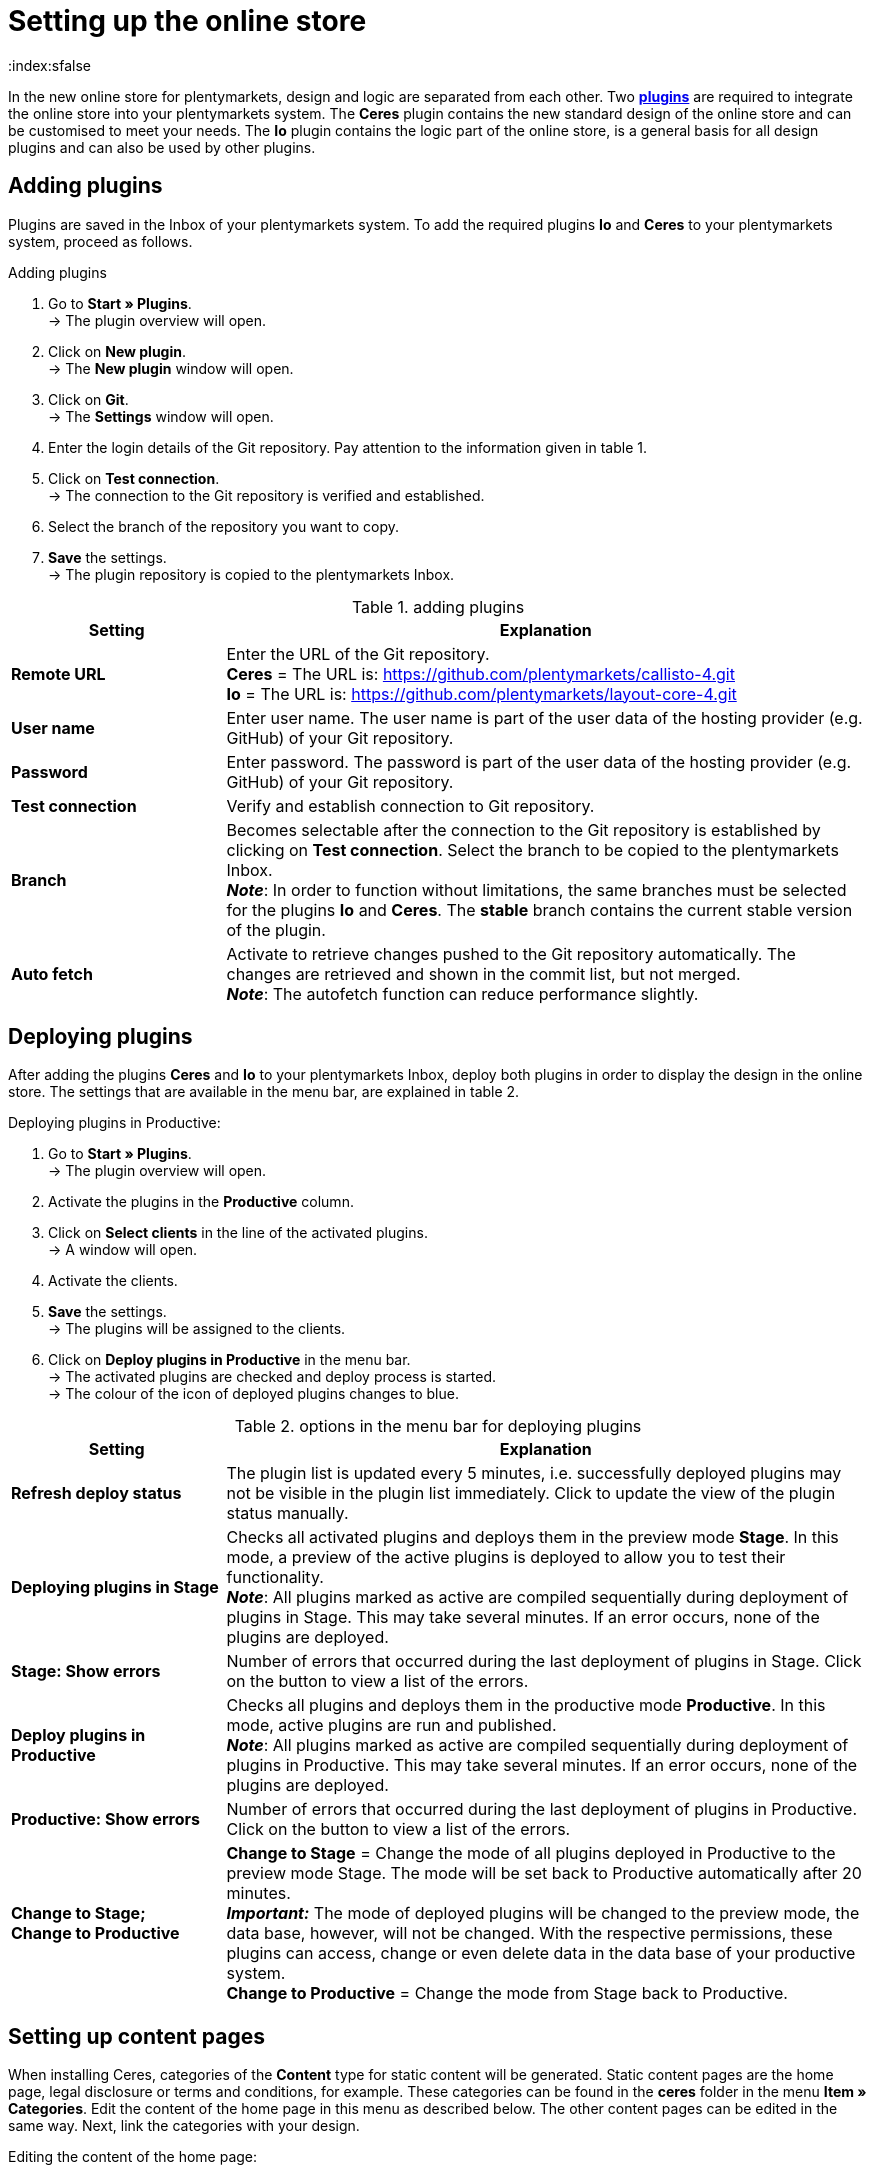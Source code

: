 = Setting up the online store
:keywords: Ceres, design, standard design, plugin, template plugin
:description: Standard design Ceres in plentymarkets: Set up your online store with the new the template plugin Ceres in your plentymarkets system.
:index:sfalse

In the new online store for plentymarkets, design and logic are separated from each other. Two **<<plugins#, plugins>>** are required to integrate the online store into your plentymarkets system. The **Ceres** plugin contains the new standard design of the online store and can be customised to meet your needs. The **Io** plugin contains the logic part of the online store, is a general basis for all design plugins and can also be used by other plugins.

== Adding plugins

Plugins are saved in the Inbox of your plentymarkets system. To add the required plugins **Io** and **Ceres** to your plentymarkets system, proceed as follows.

[.instruction]
Adding plugins

. Go to **Start » Plugins**. +
→ The plugin overview will open.
. Click on **New plugin**. +
→ The **New plugin** window will open.
. Click on **Git**. +
→ The **Settings** window will open.
. Enter the login details of the Git repository. Pay attention to the information given in table 1.
. Click on **Test connection**. +
→ The connection to the Git repository is verified and established.
. Select the branch of the repository you want to copy.
. **Save** the settings. +
→ The plugin repository is copied to the plentymarkets Inbox.

.adding plugins
[cols="1,3"]
|====
|Setting |Explanation

| **Remote URL**
|Enter the URL of the Git repository. +
**Ceres** = The URL is: https://github.com/plentymarkets/callisto-4.git +
**Io** = The URL is: https://github.com/plentymarkets/layout-core-4.git

| **User name**
|Enter user name. The user name is part of the user data of the hosting provider (e.g. GitHub) of your Git repository.

| **Password**
|Enter password. The password is part of the user data of the hosting provider (e.g. GitHub) of your Git repository.

| **Test connection**
|Verify and establish connection to Git repository.

| **Branch**
|Becomes selectable after the connection to the Git repository is established by clicking on **Test connection**. Select the branch to be copied to the plentymarkets Inbox. +
**__Note__**: In order to function without limitations, the same branches must be selected for the plugins **Io** and **Ceres**. The **stable** branch contains the current stable version of the plugin.

| **Auto fetch**
|Activate to retrieve changes pushed to the Git repository automatically. The changes are retrieved and shown in the commit list, but not merged. +
**__Note__**: The autofetch function can reduce performance slightly.
|====

// h2>Plugins über den Marketplace hinzufügen</h2> <p>TODO</p
== Deploying plugins

After adding the plugins **Ceres** and **Io** to your plentymarkets Inbox, deploy both plugins in order to display the design in the online store. The settings that are available in the menu bar, are explained in table 2.

[.instruction]
Deploying plugins in Productive:

. Go to **Start » Plugins**. +
→ The plugin overview will open.
. Activate the plugins in the **Productive** column.
. Click on **Select clients** in the line of the activated plugins. +
→ A window will open.
. Activate the clients.
. **Save** the settings. +
→ The plugins will be assigned to the clients.
. Click on **Deploy plugins in Productive** in the menu bar. +
→ The activated plugins are checked and deploy process is started. +
→ The colour of the icon of deployed plugins changes to blue.

.options in the menu bar for deploying plugins
[cols="1,3"]
|====
|Setting |Explanation

| **Refresh deploy status**
|The plugin list is updated every 5 minutes, i.e. successfully deployed plugins may not be visible in the plugin list immediately. Click to update the view of the plugin status manually.

| **Deploying plugins in Stage**
|Checks all activated plugins and deploys them in the preview mode **Stage**. In this mode, a preview of the active plugins is deployed to allow you to test their functionality. +
**__Note__**: All plugins marked as active are compiled sequentially during deployment of plugins in Stage. This may take several minutes. If an error occurs, none of the plugins are deployed.

| **Stage: Show errors**
|Number of errors that occurred during the last deployment of plugins in Stage. Click on the button to view a list of the errors.

| **Deploy plugins in Productive**
|Checks all plugins and deploys them in the productive mode **Productive**. In this mode, active plugins are run and published. +
**__Note__**: All plugins marked as active are compiled sequentially during deployment of plugins in Productive. This may take several minutes. If an error occurs, none of the plugins are deployed.

| **Productive: Show errors**
|Number of errors that occurred during the last deployment of plugins in Productive. Click on the button to view a list of the errors.

| **Change to Stage; +
Change to Productive**
| **Change to Stage** = Change the mode of all plugins deployed in Productive to the preview mode Stage. The mode will be set back to Productive automatically after 20 minutes. +
**__Important:__** The mode of deployed plugins will be changed to the preview mode, the data base, however, will not be changed. With the respective permissions, these plugins can access, change or even delete data in the data base of your productive system. +
**Change to Productive** = Change the mode from Stage back to Productive.
|====

== Setting up content pages

When installing Ceres, categories of the **Content** type for static content will be generated. Static content pages are the home page, legal disclosure or terms and conditions, for example. These categories can be found in the **ceres** folder in the menu **Item » Categories**. Edit the content of the home page in this menu as described below. The other content pages can be edited in the same way. Next, link the categories with your design.

[.instruction]
Editing the content of the home page:

. Go to **Item » Categories**.
. Expand the main category **ceres**.
. Click on the category **Home page**. +
→ The category will open in a new tab.
. Click on the **Template** tab.
. Make changes to the code. Note that you have to use HTML and Twig syntax.
. **Save** the settings. +
→ The content will be saved in the **CategoryTemplates** plugin. +
→ The **CategoryTemplates** plugin will be displayed in the menu **Start » Plugins**.

[.instruction]
Linking the home page:

. Go to **Start » Plugins**. +
→ The plugin overview will open.
. Click on **Ceres**. +
→ The plugin will open in a new tab.
. Click on **Search** in the **Home page** row of the **Categories** tab. +
→ The **Select category** window will open.
. Expand the main category **ceres**.
. Select the **Home page** category.
. Click on **Select**. +
→ The category is linked to the design.
. **Save** the settings.

Link all other pages in the same way. Then, activate the **CategoryTemplates** plugin and deploy your activated plugins in **Productive**.

[.instruction]
Deploying CategoryTemplates:

. Go to **Start » Plugins**. +
→ The plugin overview will open.
. Activate the **CategoryTemplates** plugin in the **Productive** column.
. Click on **Select clients** in the line of the activated plugin. +
→ A window will open.
. Activate the clients.
. **Save** the settings. +
→ The plugins will be assigned to the clients.
. Click on **Deploy plugins in Productive** in the menu bar. +
→ The activated plugins are checked and deploy process is started. +
→ The colour of the icon of deployed plugins changes to blue.

== Carrying out design settings

You can make changes to your design by carrying out the design settings. No programming experience is required. To carry out the design settings, proceed as follows.

=== Customising the header and footer

Customise the header and the footer of your design. Display your own logo and design the footer content according to your requirements. The store features, for example, are a great way to highlight the features of your online store, such as free shipping.

[.instruction]
Customising the header and footer:

. Go to **Start » Plugins**. +
→ The plugin overview will open.
. Click on **Ceres**. +
→ The plugin will open in a new tab.
. Open the **Header** or the **Footer** tab.
. Carry out the settings as desired. Pay attention to the information given in table 3.
. **Save** the settings.

.Customising the header and footer
[cols="1,3"]
|====
|Setting |Explanation

2+|Tab: Header

| **URL to your company logo**
|Enter the URL to your company logo. The company logo can be uploaded in the **Documents** tab of a category, for example.

| **Fix the navigation bar at the top of the page**
|Activate to fix the navigation bar at the top in your online store.

2+|Tab: Footer

| **Number of store features**
|Select the number of features to be displayed in the footer of the online store. +
**0** = Do not display any store features. +
**1** = Only display the first store feature in the footer. +
**2** = Display the first and the second store feature in the footer. +
**3** = Display all three store features in the footer.

| **Text of first store feature**; +
**Text of second store feature**; +
**Text of third store feature**
|Enter the text for the store feature. The text will be displayed next to a green check mark in the footer.

| **Number of columns**
|Select the number of columns to be displayed in the footer of the online store. +
**1** = Only display the first column in the footer. +
**2** = Display the first and the second column in the footer. +
**3** = Display all three columns in the footer.

| **Title of first column**
|Enter the title of the first column to be displayed in the footer of the online store.

| **List of category IDs to display in first column**
|Enter the IDs of categories of the **Content** type to be displayed in the first footer column of the online store. +
**__Note__**: Multiple IDs must be separated by commas.

| **Title of second column**
|Enter the title of the second column to be displayed in the footer of the online store.

| **List of category IDs to display in second column**
|Enter the IDs of categories of the **Content** type to be displayed in the second footer column of the online store. +
**__Note__**: Multiple IDs must be separated by commas.

| **Title of third column**
|Enter the title of the third column to be displayed in the footer of the online store.

| **List of category IDs to display in third column**
|Enter the IDs of categories of the **Content** type to be displayed in the third footer column of the online store. +
**__Note__**: Multiple IDs must be separated by commas.

| **Show newsletter registration column**
|Activate to show an additional column for the newsletter registration.
|====

=== Customising the item view

Customise the design of the item view in the **Item view** tab. Select the item name and item information to be displayed in the online store. Furthermore, select which item variations should be displayed in the item overview.

[.instruction]
Customising the item view:

. Go to **Start » Plugins**. +
→ The plugin overview will open.
. Click on **Ceres**. +
→ The plugin will open in a new tab.
. Click on the **Item view** tab.
. Carry out the settings as desired. Pay attention to the information given in table 4.
. **Save** the settings.

.Customising the item view
[cols="1,3"]
|====
|Setting |Explanation

| **Item name**
|Select **Name 1**, **Name 2** or **Name 3**. Texts for these fields are saved in the **xref:item:managing-items.adoc#50[Texts]** tab of the item. If **Name 2** or **Name 3** is selected, but no name was saved in the text field, **Name 1** will be used as the item name.

| **Show item information**
|Select one, multiple or **ALL** item information options to be displayed in the item view in the online store.  +
**Condition** = Activate to display the item condition.  +
**Manufacturer** = Activate to display the item manufacturer.  +
**Manufacturing country** = Activate to display the manufacturing country of the item.  +
**Age rating** = Activate to display the item's age rating.  +
**Item ID** = Activate to display the item's ID.  +
**Technical data** = Activate to display the **Technical data** tab. If you activate the display of the **Technical data** without saving a text in the **Technical data** field in the **xref:item:managing-items.adoc#50[Texts]** tab of an item, the tab will not be displayed.  +
**Description** = Activate to display the **Description** tab. If you activate the display of the **Description** without saving a text in the **Description** field in the **xref:item:managing-items.adoc#50[Texts]** tab of an item, the tab will not be displayed.  +
**Preview text** = Activate to display the preview text for the item.  +
**Strikethrough price** = Activate to show the strikethrough price next to the item price.  +
**Variation name** = Activate to display the variation name. +

// strong>Variation number</strong> = Aktivieren, um die Variantennummer anzuzeigen. <br /
**External variation ID** = Activate to display the external variation ID.  +
**Model** = Activate to display the model.  +
**Dimensions** = Activate to display the item's dimensions.  +
**Customs tariff number** = Activate to display the customs tariff number.  +
**Net weight** = Activate to display the net weight.  +
**Gross weight** = Activate to display the gross weight.  +
**Content** = Activate to display the content.

| **Store specials: Number of decimal places for discounts**
|Select the number of decimal places for discounts to be displayed for an item in the item list.

| **Show variations in the category item list**
|Display variations in the item overview of a category. +
**All** = Select to display main variations and variations of items. +
**Only main variations** = Select to display only main variations. +
**Only child variations** = Select to display only variations. Main variations will not be displayed.
|====

=== Customising the shopping cart

Customise the display options of the shopping cart in the **Shopping cart** tab. Select item and price information to be displayed in the shopping cart and customise the shopping cart preview.

[.instruction]
Customising the shopping cart:

. Go to **Start » Plugins**. +
→ The plugin overview will open.
. Click on **Ceres**. +
→ The plugin will open in a new tab.
. Click on the **Shopping cart** tab.
. Carry out the settings as desired. Pay attention to the information given in table 5.
. **Save** the settings.

.Customising the shopping cart
[cols="1,3"]
|====
|Setting |Explanation

| **Show item information**
|Select one, multiple or **ALL** item information options to be displayed in the item overview of the shopping cart.  +
**Item ID** = Activate to display the item's ID.  +
**Description** = Activate to display the item description. If you activate the display of the **Description** without saving a text in the **Description** field in the **xref:item:managing-items.adoc#50[Texts]** tab of an item, the item description will not be displayed.  +
**Availability** = Activate to display the item availability.  +
**Variation number** = Activate to display the variation number.  +
**Condition** = Activate to display the item condition.

| **Show price information**
|Select one, multiple or **ALL** price information options to be displayed in the shopping cart. +
**Value of items (Gross)** = Activate to display the gross value of items. +
**Value of items (Net)** = Activate to display the net value of items. +
**Shipping (Gross)** = Activate to display the gross shipping costs. +
**Shipping (Net)** = Activate to display the net shipping costs. +
**VAT** = Activate to display the VAT. +
**Total (Gross)** = Activate to display the gross total sum. +
**Total (Net)** = Activate to display the net total sum.

| **Show basket preview information**
|Select one, multiple or **ALL** price information options to be displayed in the shopping cart preview. +
**Value of items (Gross)** = Activate to display the gross value of items. +
**Value of items (Net)** = Activate to display the net value of items. +
**Shipping (Gross)** = Activate to display the gross shipping costs. +
**Shipping (Net)** = Activate to display the net shipping costs. +
**VAT** = Activate to display the VAT. +
**Total (Gross)** = Activate to display the gross total sum. +
**Total (Net)** = Activate to display the net total sum.

| **Show Change variation button**
|Activate to display the **Change variation** button in the item overview in the shopping cart. By clicking on **Change variation**, customers can change an item's variation in the shopping cart. If you activate the **Change variation** button, but the item has no variations, the button will not be displayed.

| **Add to shopping cart: Show overlay**
|Activate to show the overlay of the shopping cart after clicking on the **Add to shopping cart** button.
|====

=== Customising the pagination and sorting

Customise the pagination of the item overview and the online store's item sorting in the **Pagination and sorting** tab.

[.instruction]
Customising the pagination and sorting:

. Go to **Start » Plugins**. +
→ The plugin overview will open.
. Click on **Ceres**. +
→ The plugin will open in a new tab.
. Open the **Pagination and sorting** tab.
. Carry out the settings as desired. Pay attention to the information given in table 6.
. **Save** the settings.

.Customising the pagination and sorting
[cols="1,3"]
|====
|Setting |Explanation

| **Pagination position**
|Select the pagination position. +
**Top** = Display the pagination on top of the item list. +
**Bottom** = Display the pagination on the bottom of the item list. +
**Top and bottom** = Display the pagination on the top and bottom of the item list. +
**Infinite scrolling** = Select to hide the pagination and enable infinite scrolling to reload the item list by scrolling down.

| **Always show first page**
|Activate to always display the first page in the pagination.

| **Always show last page**
|Activate to always display the last page in the pagination.

| **Enable number of items per page**
|Activate one, multiple or all number values to display the selected values in the **Items per page** drop-down list in the item overview.

| **Default number of items per page**
|Select the default number of items in the item list.

| **Enable item sorting by**
|Activate one, several or **ALL** sorting options for item sorting. +
**Top items** = Display the top items. +
**Item ID (ascending)** = Sort items by item ID in ascending order. +
**Item ID (descending)** = Sort items by item ID in descending order. +
**Item name (ascending)** = Sort items in alphabetical order by item name (A-Z). +
**Item name (descending)** = Sort items in alphabetical order by item name (Z-A). +
**Item position (ascending)** = Display items with the highest position number first. +
**Item position (descending)** = Display items with the lowest position number first. +
**__Important__**: In order for this function to work, a position number has to be saved for each of the item variations within the variation tab. +
**Price (ascending)** = Display items with the lowest price first. +
**Price (descending)** = Display items with the highest price first. +
**Customer feedback (ascending)** = Display items with the lowest customer feedback first. +
**Customer feedback (descending)** = Display items with the highest customer feedback first. +
**Newest variation** = Display the newest item variations first. +
**Oldest variation** = Display the oldest item variations first. +
**Variation ID (ascending)** = Sort item variations by variation ID in ascending order. +
**Variation ID (descending)** = Sort item variations by variation ID in descending order. +
**Variation number (ascending)** = Sort item variations by variation number in ascending order. +
**Variation number (descending)** = Sort item variations by variation number in descending order. +
**Last variation update** = Display the last updated item variations first. +
**First variation update** = Display the first updated item variations first. +
**Variation name (ascending)** = Sort item variations in alphabetical order by variation name (A-Z). +
**Variation name (descending)** = Sort item variations in alphabetical order by variation name (Z-A). +
**Variation position (ascending)** = Display item variations with the highest position number first. +
**Variation position (descending)** = Display item variations with the lowest position number first. +
**__Important__**: In order for this function to work, a position number has to be saved for each of the item variations within the variation tab. +
**Active variation (ascending)** = Sort active item variations in ascending order. +
**Active variation (descending)** = Sort active item variations in descending order. +
**Main variation (ascending)** = Sort main item variations in ascending order. +
**Main variation (descending)** = Sort main item variations in descending order. +
**Manufacturer (ascending)** = Sort items in alphabetical order by manufacturer (A-Z). +
**Manufacturer (descending)** = Sort items in alphabetical order by manufacturer (Z-A). +
**Random items** = Display items in a different, randomly chosen order every time.

| **Default item sorting by**
|Select the entry that is selected by default for item sorting.
|====

=== Customising the My account area

Carry out settings for the **My account** area of the online store in the **My account** tab.

[.instruction]
Customising the My account area:

. Go to **Start » Plugins**. +
→ The plugin overview will open.
. Click on **Ceres**. +
→ The plugin will open in a new tab.
. Click on the **My account** tab.
. Enter the number of orders to be displayed per page in the order history.
. **Save** the settings.

=== Settings for plugin developers

Settings specifically aimed at plugin developers are available in the **Registration** and **Logging and performance** tabs. Here, you can set the information to be logged during plugin development and the performance mode for the online store.

[.instruction]
Carrying out settings for plugin development:

. Go to **Start » Plugins**. +
→ The plugin overview will open.
. Click on **Ceres**. +
→ The plugin will open in a new tab.
. Click on the **Registration** or **Logging and performance** tab.
. Carry out the settings as desired. Pay attention to the information given in table 7.
. **Save** the settings.

.Carrying out settings for plugin development
[cols="1,3"]
|====
|Setting |Explanation

2+|Tab: Registration

| **The RegEx used for the email**
|##

| **The RegEx used for the password**
|##

2+|Tab: Logging and performance

| **Enable logging options**
|##

| **Performance level**
|##
|====

// h2>Zahlenformate anpassen</h2> <p>Im <strong>Io</strong> nehmen Sie Anpassungen an den Zahlenformaten für Ihren Webshop vor.</p> <h5>Design-Einstellungen vornehmen:</h5> <ol> <li>Öffnen Sie das Menü <strong>Start » Plugins</strong>.<br /> → Die Plugin-Übersicht wird geöffnet.</li> <li>Klicken Sie auf <strong>Io</strong>.<br /> → Das Plugin wird in einem neuen Tab geöffnet.</li> <li>Nehmen Sie die Einstellungen vor. Beachten Sie dazu die Erläuterungen in Tabelle 4.</li> <li><strong>Speichern</strong> Sie die Einstellungen.</li> </ol> <table> <caption>Zahlenformate anpassen</caption> <tr> <th>Einstellung</th> <th>Erläuterung</th> </tr> <tr> <td><b>Number of decimal places</b></td> <td>Wählen, wie viele Dezimalstellen nach dem Komma angezeigt werden.</td> </tr> <tr> <td><b>Decimal separator</b></td> <td>Dezimaltrennzeichen wählen.</td> </tr> <tr> <td><b>Thousands separator</b></td> <td>Tausendertrennzeichen wählen.</td> </tr> <tr> <td><b>Use customer specific price format</b></td> <td><strong>YES</strong> oder <strong>NO</strong> wählen.<br /><strong>YES</strong> = Preise im Webshop werden in der landestypischen Formatierung des Kunden angezeigt.<br /><strong>NO</strong> = Preise werden in der Standardformatierung des Webshops angezeigt.</td> </tr> </table
== Customising the design

The standard design Ceres is customisable to fit your needs. Note that customised changes of the design cannot be taken into consideration if support should be required. Therefore do not make changes to your active design and, before making changes to the design, make a backup copy so that you can restore the original state of the design. For a detailed guide for template plugins and for individualising designs, refer to **link:https://developers.plentymarkets.com/dev-doc/template-plugins[plenty Developers]{nbsp}icon:external-link[]**. In order to customise the design, open the plugin **Ceres** first.

[.instruction]
Opening the plugin:

. Go to **Start » Plugins**. +
→ The plugin overview will open.
. Click on **Ceres**. +
→ The plugin will open in a new tab.

In the new tab, the directory tree will be displayed on the left. The **resources** folder contains the following sub-folders:

* **css**: contains CSS files generated from SCSS files. CSS files can be customised. However, the files will be overwritten, when changing SCSS files.
* **documents**: contains documents, e.g. fonts
* **images**: contains image files, e.g. the company logo or the slider images of the home page
* **js**: contains JavaScript files
* **lang**: contains files to make the online store available in different languages
* **scss**: contains SCSS files, e.g. bootstrap
* **views**: contains subfolders with twig templates for online store components. Templates are grouped by content:
* **Basket**: contains templates required for the shopping cart
* **Category**: contains templates required for displaying categories and item lists
* **Checkout**: contains templates required for the checkout
* **Customer**: contains templates for customer registration, login and guest accounts
* **Item**: contains templates or snippets to display item data
* **MyAccount**: contains templates required for the **My account** area
* **PageDesign**: contains global templates for basic page design, e.g. header, footer, navigation bar etc.

Make the desired changes to the code. Note that you have to use HTML and Twig syntax. Alternatively, edit the template plugin in an external editor. For an overview of recommended editors, refer to **link:https://developers.plentymarkets.com/dev-doc/basics#ide-support[Recommended IDEs]{nbsp}icon:external-link[]**.

// h2>Repository duplizieren</h2> <p>Eigenes Design auf Basis des Standard-Designs erstellen. Dafür Repo bei Github per <strong>Fork</strong> duplizieren. Das duplizierte Repo in plentymarkets einbinden über die <strong>Remote URL</strong>.</p
